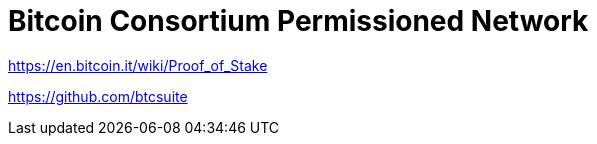 = Bitcoin Consortium Permissioned Network

https://en.bitcoin.it/wiki/Proof_of_Stake

https://github.com/btcsuite


